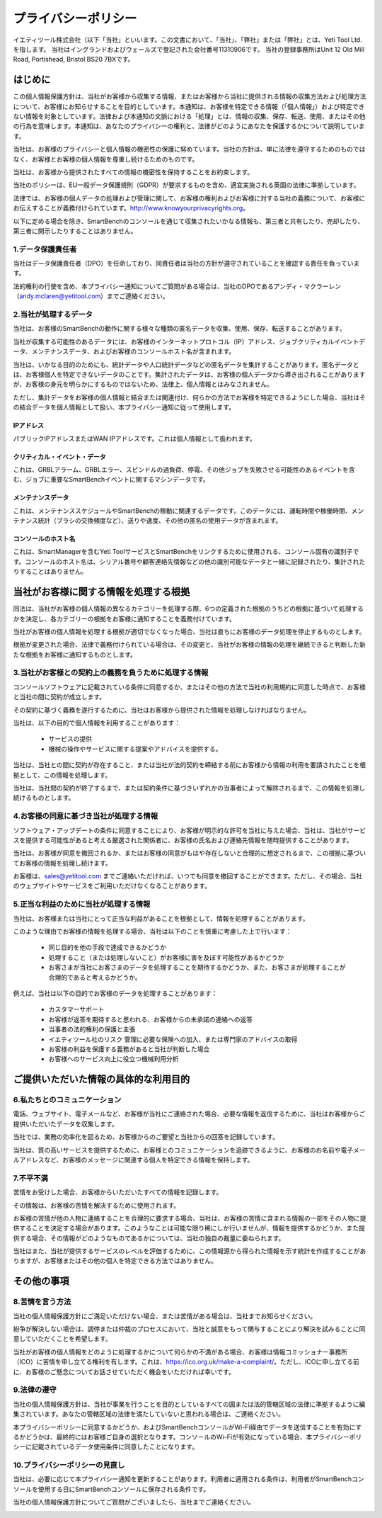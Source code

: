 .. _top:

==========================================
プライバシーポリシー
==========================================


イエティツール株式会社（以下「当社」といいます。この文書において、「当社」、「弊社」または「弊社」とは、Yeti Tool Ltd.を指します。
当社はイングランドおよびウェールズで登記された会社番号11310906です。
当社の登録事務所はUnit 12 Old Mill Road, Portishead, Bristol BS20 7BXです。


はじめに
------------

この個人情報保護方針は、当社がお客様から収集する情報、またはお客様から当社に提供される情報の収集方法および処理方法について、お客様にお知らせすることを目的としています。本通知は、お客様を特定できる情報（「個人情報」）および特定できない情報を対象としています。法律および本通知の文脈における「処理」とは、情報の収集、保存、転送、使用、またはその他の行為を意味します。本通知は、あなたのプライバシーの権利と、法律がどのようにあなたを保護するかについて説明しています。

当社は、お客様のプライバシーと個人情報の機密性の保護に努めています。当社の方針は、単に法律を遵守するためのものではなく、お客様とお客様の個人情報を尊重し続けるためのものです。

当社は、お客様から提供されたすべての情報の機密性を保持することをお約束します。

当社のポリシーは、EU一般データ保護規則（GDPR）が要求するものを含め、適宜実施される英国の法律に準拠しています。

法律では、お客様の個人データの処理および管理に関して、お客様の権利およびお客様に対する当社の義務について、お客様にお伝えすることが義務付けられています。http://www.knowyourprivacyrights.org。

以下に定める場合を除き、SmartBenchのコンソールを通じて収集されたいかなる情報も、第三者と共有したり、売却したり、第三者に開示したりすることはありません。


1.データ保護責任者
++++++++++++++++++++++++++

当社はデータ保護責任者（DPO）を任命しており、同責任者は当社の方針が遵守されていることを確認する責任を負っています。

法的権利の行使を含め、本プライバシー通知についてご質問がある場合は、当社のDPOであるアンディ・マクラーレン（andy.mclaren@yetitool.com）までご連絡ください。


2.当社が処理するデータ
+++++++++++++++++++++++++

当社は、お客様のSmartBenchの動作に関する様々な種類の匿名データを収集、使用、保存、転送することがあります。 

当社が収集する可能性のあるデータには、お客様のインターネットプロトコル（IP）アドレス、ジョブクリティカルイベントデータ、メンテナンスデータ、およびお客様のコンソールホスト名が含まれます。 

当社は、いかなる目的のためにも、統計データや人口統計データなどの匿名データを集計することがあります。匿名データとは、お客様個人を特定できないデータのことです。集計されたデータは、お客様の個人データから導き出されることがありますが、お客様の身元を明らかにするものではないため、法律上、個人情報とはみなされません。

ただし、集計データをお客様の個人情報と結合または関連付け、何らかの方法でお客様を特定できるようにした場合、当社はその結合データを個人情報として扱い、本プライバシー通知に従って使用します。

IPアドレス
~~~~~~~~~~~~~~~~~~~~

パブリックIPアドレスまたはWAN IPアドレスです。これは個人情報として扱われます。 

クリティカル・イベント・データ
~~~~~~~~~~~~~~~~~~~~~~~~~~~~~~~~

これは、GRBLアラーム、GRBLエラー、スピンドルの過負荷、停電、その他ジョブを失敗させる可能性のあるイベントを含む、ジョブに重要なSmartBenchイベントに関するマシンデータです。 

メンテナンスデータ
~~~~~~~~~~~~~~~~~~~~~~~~~~

これは、メンテナンススケジュールやSmartBenchの稼動に関連するデータです。このデータには、運転時間や稼働時間、メンテナンス統計（ブラシの交換頻度など）、送りや速度、その他の匿名の使用データが含まれます。 

コンソールのホスト名
~~~~~~~~~~~~~~~~~~~~~~~~~~

これは、SmartManagerを含むYeti ToolサービスとSmartBenchをリンクするために使用される、コンソール固有の識別子です。コンソールのホスト名は、シリアル番号や顧客連絡先情報などの他の識別可能なデータと一緒に記録されたり、集計されたりすることはありません。


当社がお客様に関する情報を処理する根拠
---------------------------------------------------

同法は、当社がお客様の個人情報の異なるカテゴリーを処理する際、6つの定義された根拠のうちどの根拠に基づいて処理するかを決定し、各カテゴリーの根拠をお客様に通知することを義務付けています。

当社がお客様の個人情報を処理する根拠が適切でなくなった場合、当社は直ちにお客様のデータ処理を停止するものとします。

根拠が変更された場合、法律で義務付けられている場合は、その変更と、当社がお客様の情報の処理を継続できると判断した新たな根拠をお客様に通知するものとします。


3.当社がお客様との契約上の義務を負うために処理する情報
+++++++++++++++++++++++++++++++++++++++++++++++++++++++++++++++++++++++++++

コンソールソフトウェアに記載されている条件に同意するか、またはその他の方法で当社の利用規約に同意した時点で、お客様と当社の間に契約が成立します。

その契約に基づく義務を遂行するために、当社はお客様から提供された情報を処理しなければなりません。 

当社は、以下の目的で個人情報を利用することがあります：

	- サービスの提供
	- 機械の操作やサービスに関する提案やアドバイスを提供する。

当社は、当社との間に契約が存在すること、または当社が法的契約を締結する前にお客様から情報の利用を要請されたことを根拠として、この情報を処理します。

当社は、当社間の契約が終了するまで、または契約条件に基づきいずれかの当事者によって解除されるまで、この情報を処理し続けるものとします。


4.お客様の同意に基づき当社が処理する情報
+++++++++++++++++++++++++++++++++++++++++++

ソフトウェア・アップデートの条件に同意することにより、お客様が明示的な許可を当社に与えた場合、当社は、当社がサービスを提供する可能性があると考える厳選された関係者に、お客様の氏名および連絡先情報を随時提供することがあります。

当社は、お客様が同意を撤回されるか、またはお客様の同意がもはや存在しないと合理的に想定されるまで、この根拠に基づいてお客様の情報を処理し続けます。

お客様は、sales@yetitool.com までご連絡いただければ、いつでも同意を撤回することができます。ただし、その場合、当社のウェブサイトやサービスをご利用いただけなくなることがあります。


5.正当な利益のために当社が処理する情報
++++++++++++++++++++++++++++++++++++++++++++++++++++++++++++++++++

当社は、お客様または当社にとって正当な利益があることを根拠として、情報を処理することがあります。

このような理由でお客様の情報を処理する場合、当社は以下のことを慎重に考慮した上で行います：

	- 同じ目的を他の手段で達成できるかどうか
	- 処理すること（または処理しないこと）がお客様に害を及ぼす可能性があるかどうか
	- お客さまが当社にお客さまのデータを処理することを期待するかどうか、また、お客さまが処理することが合理的であると考えるかどうか。

例えば、当社は以下の目的でお客様のデータを処理することがあります：

	- カスタマーサポート
	- お客様が返答を期待すると思われる、お客様からの未承諾の連絡への返答
	- 当事者の法的権利の保護と主張
	- イエティツール社のリスク	管理に必要な保険への加入、または専門家のアドバイスの取得
	- お客様の利益を保護する義務があると当社が判断した場合
	- お客様へのサービス向上に役立つ機械利用分析


ご提供いただいた情報の具体的な利用目的
----------------------------------------------

6.私たちとのコミュニケーション
+++++++++++++++++++++++++++++++++

電話、ウェブサイト、電子メールなど、お客様が当社にご連絡された場合、必要な情報を返信するために、当社はお客様からご提供いただいたデータを収集します。

当社では、業務の効率化を図るため、お客様からのご要望と当社からの回答を記録しています。

当社は、質の高いサービスを提供するために、お客様とのコミュニケーションを追跡できるように、お客様のお名前や電子メールアドレスなど、お客様のメッセージに関連する個人を特定できる情報を保持します。


7.不平不満
++++++++++++++

苦情をお受けした場合、お客様からいただいたすべての情報を記録します。

その情報は、お客様の苦情を解決するために使用されます。

お客様の苦情が他の人物に連絡することを合理的に要求する場合、当社は、お客様の苦情に含まれる情報の一部をその人物に提供することを決定する場合があります。このようなことは可能な限り稀にしか行いませんが、情報を提供するかどうか、また提供する場合、その情報がどのようなものであるかについては、当社の独自の裁量に委ねられます。

当社はまた、当社が提供するサービスのレベルを評価するために、この情報源から得られた情報を示す統計を作成することがありますが、お客様またはその他の個人を特定できる方法ではありません。


その他の事項
-------------

8.苦情を言う方法
+++++++++++++++++++++++

当社の個人情報保護方針にご満足いただけない場合、または苦情がある場合は、当社までお知らせください。

紛争が解決しない場合は、調停または仲裁のプロセスにおいて、当社と誠意をもって関与することにより解決を試みることに同意していただくことを希望します。 

当社がお客様の個人情報をどのように処理するかについて何らかの不満がある場合、お客様は情報コミッショナー事務所（ICO）に苦情を申し立てる権利を有します。これは、https://ico.org.uk/make-a-complaint/。ただし、ICOに申し立てる前に、お客様のご懸念についてお話させていただく機会をいただければ幸いです。


9.法律の遵守
+++++++++++++++++++++++++++

当社の個人情報保護方針は、当社が事業を行うことを目的としているすべての国または法的管轄区域の法律に準拠するように編集されています。あなたの管轄区域の法律を満たしていないと思われる場合は、ご連絡ください。

本プライバシーポリシーに同意するかどうか、およびSmartBenchコンソールがWi-Fi経由でデータを送信することを有効にするかどうかは、最終的にはお客様ご自身の選択となります。コンソールのWi-Fiが有効になっている場合、本プライバシーポリシーに記載されているデータ使用条件に同意したことになります。

10.プライバシーポリシーの見直し
+++++++++++++++++++++++++++++++++

当社は、必要に応じて本プライバシー通知を更新することがあります。利用者に適用される条件は、利用者がSmartBenchコンソールを使用する日にSmartBenchコンソールに保存される条件です。

当社の個人情報保護方針についてご質問がございましたら、当社までご連絡ください。

.. _bottom:
